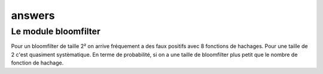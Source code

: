 -----------
answers
-----------


Le module bloomfilter
======================

Pour un bloomfilter de taille 2² on arrive fréquement a des faux positifs avec 8 fonctions de hachages. Pour une taille de 2 c'est quasiment systèmatique. En terme de probabilité, si on a une taille de bloomfilter plus petit que le nombre de fonction de hachage.
